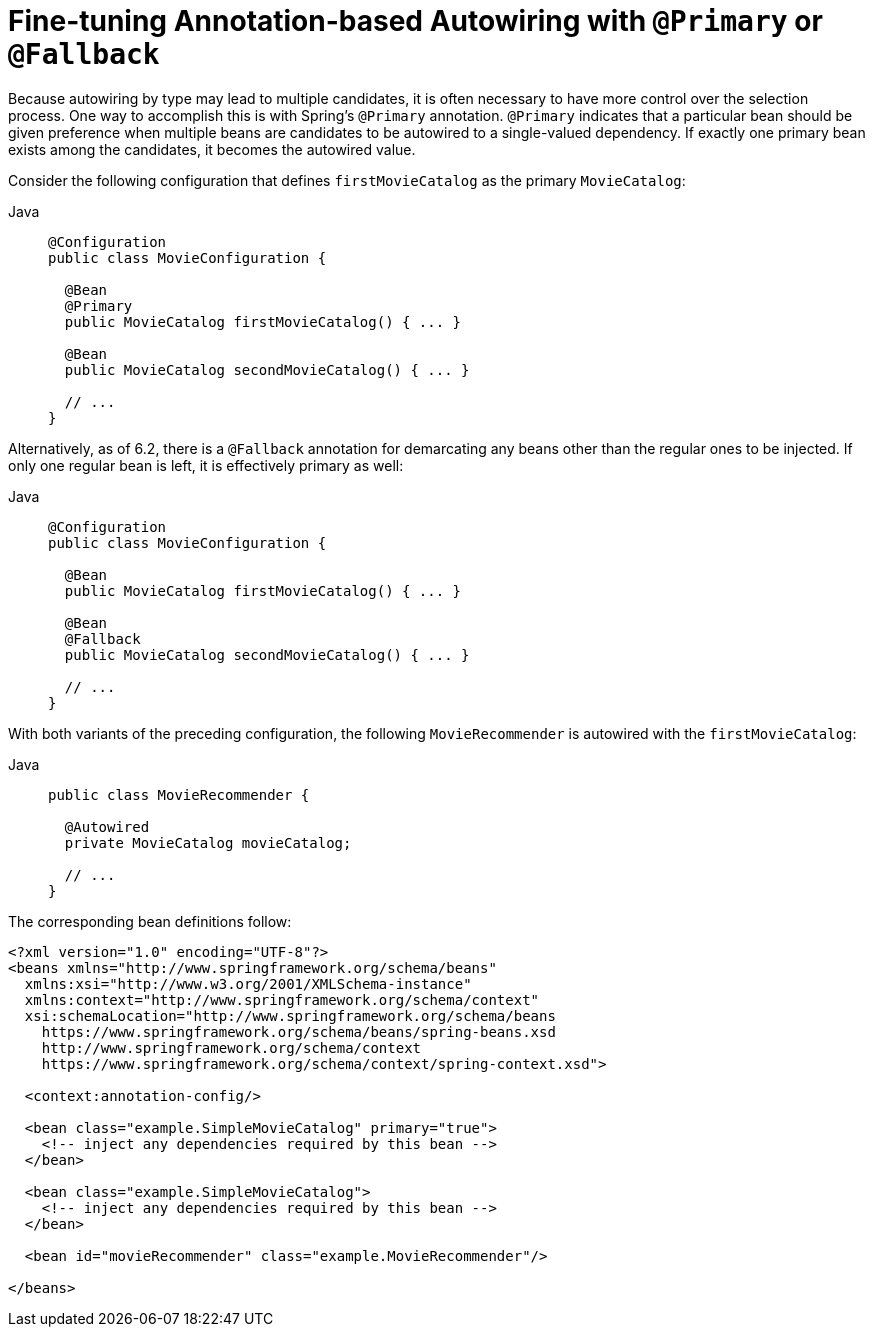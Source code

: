 [[beans-autowired-annotation-primary]]
= Fine-tuning Annotation-based Autowiring with `@Primary` or `@Fallback`

Because autowiring by type may lead to multiple candidates, it is often necessary to have
more control over the selection process. One way to accomplish this is with Spring's
`@Primary` annotation. `@Primary` indicates that a particular bean should be given
preference when multiple beans are candidates to be autowired to a single-valued
dependency. If exactly one primary bean exists among the candidates, it becomes the
autowired value.

Consider the following configuration that defines `firstMovieCatalog` as the
primary `MovieCatalog`:

[tabs]
======
Java::
+
[source,java,indent=0,subs="verbatim,quotes",role="primary"]
----
@Configuration
public class MovieConfiguration {

  @Bean
  @Primary
  public MovieCatalog firstMovieCatalog() { ... }

  @Bean
  public MovieCatalog secondMovieCatalog() { ... }

  // ...
}
----

======

Alternatively, as of 6.2, there is a `@Fallback` annotation for demarcating
any beans other than the regular ones to be injected. If only one regular
bean is left, it is effectively primary as well:

[tabs]
======
Java::
+
[source,java,indent=0,subs="verbatim,quotes",role="primary"]
----
@Configuration
public class MovieConfiguration {

  @Bean
  public MovieCatalog firstMovieCatalog() { ... }

  @Bean
  @Fallback
  public MovieCatalog secondMovieCatalog() { ... }

  // ...
}
----

======

With both variants of the preceding configuration, the following
`MovieRecommender` is autowired with the `firstMovieCatalog`:

[tabs]
======
Java::
+
[source,java,indent=0,subs="verbatim,quotes",role="primary"]
----
public class MovieRecommender {

  @Autowired
  private MovieCatalog movieCatalog;

  // ...
}
----

======

The corresponding bean definitions follow:

[source,xml,indent=0,subs="verbatim,quotes"]
----
<?xml version="1.0" encoding="UTF-8"?>
<beans xmlns="http://www.springframework.org/schema/beans"
  xmlns:xsi="http://www.w3.org/2001/XMLSchema-instance"
  xmlns:context="http://www.springframework.org/schema/context"
  xsi:schemaLocation="http://www.springframework.org/schema/beans
    https://www.springframework.org/schema/beans/spring-beans.xsd
    http://www.springframework.org/schema/context
    https://www.springframework.org/schema/context/spring-context.xsd">

  <context:annotation-config/>

  <bean class="example.SimpleMovieCatalog" primary="true">
    <!-- inject any dependencies required by this bean -->
  </bean>

  <bean class="example.SimpleMovieCatalog">
    <!-- inject any dependencies required by this bean -->
  </bean>

  <bean id="movieRecommender" class="example.MovieRecommender"/>

</beans>
----



